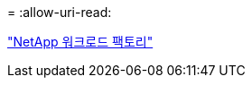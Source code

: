 = 
:allow-uri-read: 


https://docs.netapp.com/us-en/workload-family/media/workload-factory-notice.pdf["NetApp 워크로드 팩토리"^]

